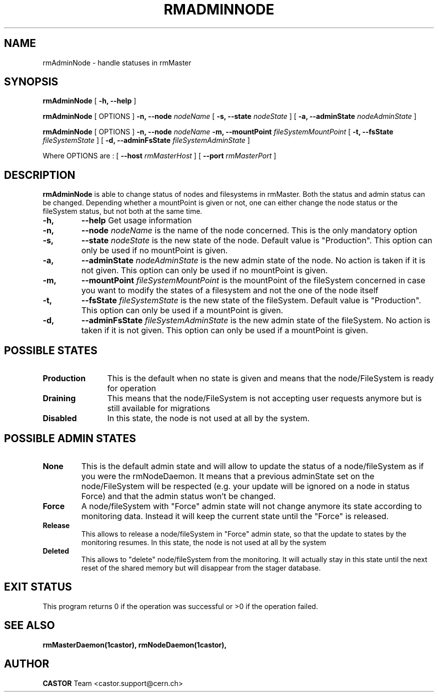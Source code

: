 .TH RMADMINNODE 1 "$Date: 2007/04/13 15:27:19 $" CASTOR "stager catalogue administrative commands"
.SH NAME
rmAdminNode \- handle statuses in rmMaster
.SH SYNOPSIS
.B rmAdminNode
[
.BI -h, 
.BI --help
]
.LP
.B rmAdminNode
[
OPTIONS
]
.BI -n,
.BI --node " nodeName"
[
.BI -s,
.BI --state " nodeState"
]
[
.BI -a,
.BI --adminState " nodeAdminState"
]
.LP
.B rmAdminNode
[
OPTIONS
]
.BI -n,
.BI --node " nodeName"
.BI -m,
.BI --mountPoint " fileSystemMountPoint"
[
.BI -t,
.BI --fsState " fileSystemState"
]
[
.BI -d,
.BI --adminFsState " fileSystemAdminState"
]
.LP
Where OPTIONS are :
[
.BI --host " rmMasterHost"
]
[
.BI --port " rmMasterPort"
]
.SH DESCRIPTION
.B rmAdminNode
is able to change status of nodes and filesystems in rmMaster.
Both the status and admin status can be changed. Depending whether a mountPoint is given or not, one can either change the
node status or the fileSystem status, but not both at the same time.
.TP
.BI \-h,
.BI \-\-help
Get usage information
.TP
.BI \-n,
.BI \-\-node " nodeName"
is the name of the node concerned. This is the only mandatory option
.TP
.BI \-s,
.BI \-\-state " nodeState"
is the new state of the node. Default value is "Production".
This option can only be used if no mountPoint is given.
.TP
.BI \-a,
.BI \-\-adminState " nodeAdminState"
is the new admin state of the node. No action is taken if it is not given.
This option can only be used if no mountPoint is given.
.TP
.BI \-m,
.BI \-\-mountPoint " fileSystemMountPoint"
is the mountPoint of the fileSystem concerned in case you want to modify the states of a filesystem
and not the one of the node itself
.TP
.BI \-t,
.BI \-\-fsState " fileSystemState"
is the new state of the fileSystem. Default value is "Production".
This option can only be used if a mountPoint is given.
.TP
.BI \-d,
.BI \-\-adminFsState " fileSystemAdminState"
is the new admin state of the fileSystem. No action is taken if it is not given.
This option can only be used if a mountPoint is given.
.LP
.SH POSSIBLE STATES
.TP 12
.BI "Production"
This is the default when no state is given and means that the node/FileSystem is ready for operation
.TP
.BI "Draining"
This means that the node/FileSystem is not accepting user requests anymore but is still available for
migrations
.TP
.BI "Disabled"
In this state, the node is not used at all by the system.
.LP
.SH POSSIBLE ADMIN STATES
.TP

.BI "None"
This is the default admin state and will allow to update the status of
a node/fileSystem as if you were the rmNodeDaemon. It means that a previous
adminState set on the node/FileSystem will be respected (e.g. your update will be
ignored on a node in status Force) and that the admin status won't be changed.
.TP
.BI "Force"
A node/fileSystem with "Force" admin state will not change anymore its state
according to monitoring data. Instead it will keep the current state until
the "Force" is released.
.TP
.BI "Release"
This allows to release a node/fileSystem in "Force" admin state, so that the
update to states by the monitoring resumes.
In this state, the node is not used at all by the system
.TP
.BI "Deleted"
This allows to "delete" node/fileSystem from the monitoring.
It will actually stay in this state until the next reset of the shared memory
but will disappear from the stager database.
.SH EXIT STATUS
This program returns 0 if the operation was successful or >0 if the operation
failed.
.SH SEE ALSO
.BR rmMasterDaemon(1castor),
.BR rmNodeDaemon(1castor),
.SH AUTHOR
\fBCASTOR\fP Team <castor.support@cern.ch>
